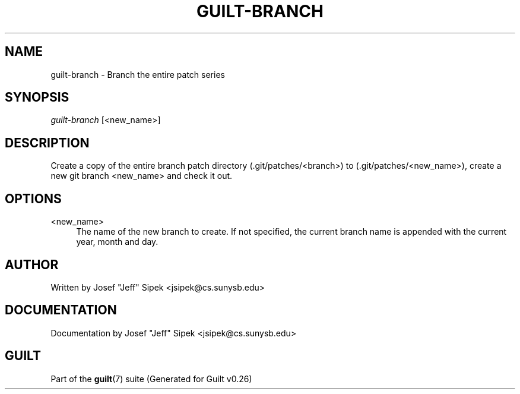 .\"     Title: guilt-branch
.\"    Author: 
.\" Generator: DocBook XSL Stylesheets v1.72.0 <http://docbook.sf.net/>
.\"      Date: 08/01/2007
.\"    Manual: 
.\"    Source: 
.\"
.TH "GUILT\-BRANCH" "1" "08/01/2007" "" ""
.\" disable hyphenation
.nh
.\" disable justification (adjust text to left margin only)
.ad l
.SH "NAME"
guilt\-branch \- Branch the entire patch series
.SH "SYNOPSIS"
\fIguilt\-branch\fR [<new_name>]
.SH "DESCRIPTION"
Create a copy of the entire branch patch directory (.git/patches/<branch>) to (.git/patches/<new_name>), create a new git branch <new_name> and check it out.
.SH "OPTIONS"
.PP
<new_name>
.RS 4
The name of the new branch to create. If not specified, the current branch name is appended with the current year, month and day.
.RE
.SH "AUTHOR"
Written by Josef "Jeff" Sipek <jsipek@cs.sunysb.edu>
.SH "DOCUMENTATION"
Documentation by Josef "Jeff" Sipek <jsipek@cs.sunysb.edu>
.SH "GUILT"
Part of the \fBguilt\fR(7) suite (Generated for Guilt v0.26)

